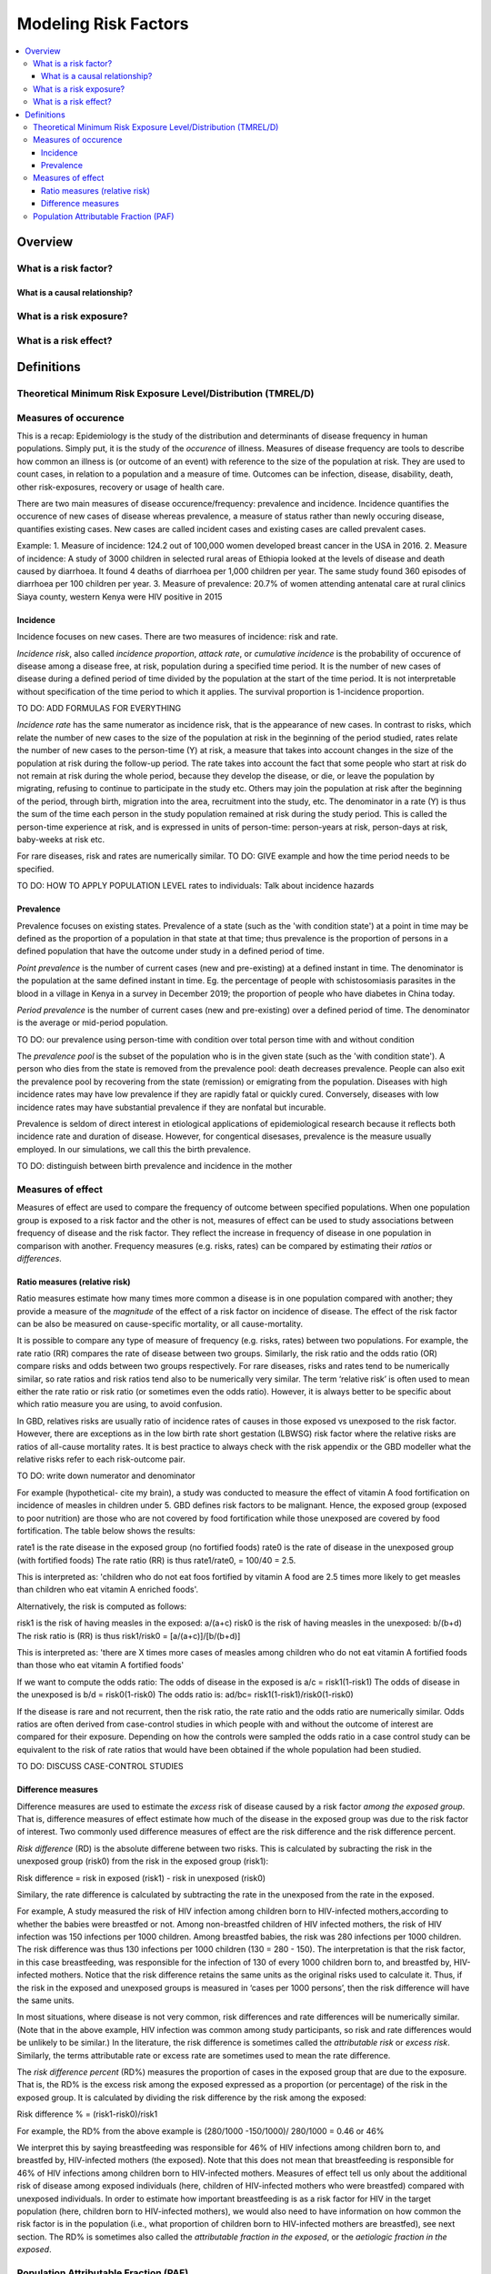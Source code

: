 .. _models_risk_factors:

=====================
Modeling Risk Factors
=====================

.. todo::

  Add description of what's in this document.

  Also see the following sections in :ref:`Modeling Causes <models_cause>`:

  * Learning objectives
  * Why do we want a document that describes each cause model?

  It looks like most of that content is generalizable to both risks and causes.
  Should we put similar sections in both documents, or pull them out into a more
  general document about designing Vivarium models?

  On the other hand, it looks like the following sections in :ref:`Modeling
  Causes <models_cause>` have details that are specific to causes, but should
  have analogues for risks in this document:

  * How is a cause model incorporated into a larger model?
  * What does a model document look like?

.. contents::
  :local:

Overview
--------

What is a risk factor?
++++++++++++++++++++++

What is a causal relationship?
^^^^^^^^^^^^^^^^^^^^^^^^^^^^^^

What is a risk exposure?
++++++++++++++++++++++++

What is a risk effect?
++++++++++++++++++++++

Definitions
-----------

Theoretical Minimum Risk Exposure Level/Distribution (TMREL/D)
++++++++++++++++++++++++++++++++++++++++++++++++++++++++++++++

Measures of occurence
+++++++++++++++++++++

This is a recap: Epidemiology is the study of the distribution and determinants of disease frequency in human populations. Simply put, it is the study of the *occurence* of illness. Measures of disease frequency are tools to describe how common an illness is (or outcome of an event) with reference to the size of the population at risk. They are used to count cases, in relation to a population and a measure of time. Outcomes can be infection, disease, disability, death, other risk-exposures, recovery or usage of health care. 

There are two main measures of disease occurence/frequency: prevalence and incidence. Incidence quantifies the occurence of new cases of disease whereas prevalence, a measure of status rather than newly occuring disease, quantifies existing cases. New cases are called incident cases and existing cases are called prevalent cases. 

Example: 
1. Measure of incidence: 124.2 out of 100,000 women developed breast cancer in the USA in 2016.
2. Measure of incidence: A study of 3000 children in selected rural areas of Ethiopia looked at the levels of disease and death caused by diarrhoea. It found 4 deaths of diarrhoea per 1,000 children per year. The same study found 360 episodes of diarrhoea per 100 children per year.
3. Measure of prevalence: 20.7% of women attending antenatal care at rural clinics Siaya county, western Kenya were HIV positive in 2015

Incidence
^^^^^^^^^
Incidence focuses on new cases. There are two measures of incidence: risk and rate. 

*Incidence risk*, also called *incidence proportion*, *attack rate*, or *cumulative incidence* is the probability of occurence of disease among a disease free, at risk, population during a specified time period. It is the number of new cases of disease during a defined period of time divided by the population at the start of the time period. It is not interpretable without specification of the time period to which it applies. The survival proportion is 1-incidence proportion.      

TO DO: ADD FORMULAS FOR EVERYTHING                                           

*Incidence rate* has the same numerator as incidence risk, that is the appearance of new cases. In contrast to risks, which relate the number of new cases to the size of the population at risk in the beginning of the period studied, rates relate the number of new cases to the person-time (Y) at risk, a measure that takes into account changes in the size of the population at risk during the follow-up period. The rate takes into account the fact that some people who start at risk do not remain at risk during the whole period, because they develop the disease, or die, or leave the population by migrating, refusing to continue to participate in the study etc. Others may join the population at risk after the beginning of the period, through birth, migration into the area, recruitment into the study, etc. The denominator in a rate (Y) is thus the sum of the time each person in the study population remained at risk during the study period. This is called the person-time experience at risk, and is expressed in units of person-time: person-years at risk, person-days at risk, baby-weeks at risk etc.

For rare diseases, risk and rates are numerically similar. 
TO DO: GIVE example and how the time period needs to be specified. 

TO DO: HOW TO APPLY POPULATION LEVEL rates to individuals: Talk about incidence hazards

Prevalence
^^^^^^^^^^
Prevalence focuses on existing states. Prevalence of a state (such as the 'with condition state') at a point in time may be defined as the proportion of a population in that state at that time; thus prevalence is the proportion of persons in a defined population that have the outcome under study in a defined period of time. 

*Point prevalence* is the number of current cases (new and pre-existing) at a defined instant in time. The denominator is the population at the same defined instant in time. Eg. the percentage of people with schistosomiasis parasites in the blood in a village in Kenya in a survey in December 2019; the proportion of people who have diabetes in China today. 

*Period prevalence* is the number of current cases (new and pre-existing) over a defined period of time. The denominator is the average or mid-period population.  

TO DO: our prevalence using person-time with condition over total person time with and without condition

The *prevalence pool* is the subset of the population who is in the given state (such as the 'with condition state'). A person who dies from the state is removed from the prevalence pool: death decreases prevalence. People can also exit the prevalence pool by recovering from the state (remission) or emigrating from the population. Diseases with high incidence rates may have low prevalence if they are rapidly fatal or quickly cured. Conversely, diseases with low incidence rates may have substantial prevalence if they are nonfatal but incurable. 

Prevalence is seldom of direct interest in etiological applications of epidemiological research because it reflects both incidence rate and duration of disease. However, for congentical disesases, prevalence is the measure usually employed. In our simulations, we call this the birth prevalence. 

TO DO: distinguish between birth prevalence and incidence in the mother

Measures of effect
++++++++++++++++++

Measures of effect are used to compare the frequency of outcome between specified populations. When one population group is exposed to a risk factor and the other is not, measures of effect can be used to study associations between frequency of disease and the risk factor. They reflect the increase in frequency of disease in one population in comparison with another. Frequency measures (e.g. risks, rates) can be compared by estimating their *ratios* or *differences*. 

Ratio measures (relative risk)
^^^^^^^^^^^^^^^^^^^^^^^^^^^^^^
Ratio measures estimate how many times more common a disease is in one population compared with another; they provide a measure of the *magnitude* of the effect of a risk factor on incidence of disease. The effect of the risk factor can be also be measured on cause-specific mortality, or all cause-mortality. 

It is possible to compare any type of measure of frequency (e.g. risks, rates) between two populations. For example, the rate ratio (RR) compares the rate of disease between two groups. Similarly, the risk ratio and the odds ratio (OR) compare risks and odds between two groups respectively. For rare diseases, risks and rates tend to be numerically similar, so rate ratios and risk ratios tend also to be numerically very similar. The term ‘relative risk’ is often used to mean either the rate ratio or risk ratio (or sometimes even the odds ratio). However, it is always better to be specific about which ratio measure you are using, to avoid confusion.

In GBD, relatives risks are usually ratio of incidence rates of causes in those exposed vs unexposed to the risk factor. However, there are exceptions as in the low birth rate short gestation (LBWSG) risk factor where the relative risks are ratios of all-cause mortality rates. It is best practice to always check with the risk appendix or the GBD modeller what the relative risks refer to each risk-outcome pair. 

TO DO: write down numerator and denominator

For example (hypothetical- cite my brain), a study was conducted to measure the effect of vitamin A food fortification on incidence of measles in children under 5. GBD defines risk factors to be malignant. Hence, the exposed group (exposed to poor nutrition) are those who are not covered by food fortification while those unexposed are covered by food fortification. The table below shows the results: 

.. image:: rate_2x2table.svg

rate1 is the rate disease in the exposed group (no fortified foods)
rate0 is the rate of disease in the unexposed group (with fortified foods)
The rate ratio (RR) is thus rate1/rate0, = 100/40 = 2.5. 

This is interpreted as: 'children who do not eat foos fortified by vitamin A food are 2.5 times more likely to get measles than children who eat vitamin A enriched foods'.

Alternatively, the risk is computed as follows:

.. image:: risk_2x2table.svg

risk1 is the risk of having measles in the exposed: a/(a+c) 
risk0 is the risk of having measles in the unexposed: b/(b+d)
The risk ratio is (RR) is thus risk1/risk0 = [a/(a+c)]/[b/(b+d)]

This is interpreted as: 'there are X times more cases of measles among children who do not eat vitamin A fortified foods than those who eat vitamin A fortified foods'

If we want to compute the odds ratio:
The odds of disease in the exposed is a/c = risk1(1-risk1)
The odds of disease in the unexposed is b/d = risk0(1-risk0)
The odds ratio is: ad/bc= risk1(1-risk1)/risk0(1-risk0)

If the disease is rare and not recurrent, then the risk ratio, the rate ratio and the odds ratio are numerically similar. Odds ratios are often derived from case-control studies in which people with and without the outcome of interest are compared for their exposure. Depending on how the controls were sampled the odds ratio in a case control study can be equivalent to the risk of rate ratios that would have been obtained if the whole population had been studied. 

TO DO:  DISCUSS CASE-CONTROL STUDIES

Difference measures
^^^^^^^^^^^^^^^^^^^

Difference measures are used to estimate the *excess* risk of disease caused by a risk factor *among the exposed group*. That is, difference measures of effect estimate how much of the
disease in the exposed group was due to the risk factor of interest. Two commonly used difference measures of effect are the risk difference and the risk difference percent.

*Risk difference* (RD) is the absolute differene between two risks. This is calculated by subracting the risk in the unexposed group (risk0) from the risk in the exposed group (risk1):

Risk difference = risk in exposed (risk1) - risk in unexposed (risk0)

Similary, the rate difference is calculated by subtracting the rate in the unexposed from the rate in the exposed. 

For example, A study measured the risk of HIV infection among children born to HIV-infected mothers,according to whether the babies were breastfed or not. Among non-breastfed children of HIV infected mothers, the risk of HIV infection was 150 infections per 1000 children. Among breastfed babies, the risk was 280 infections per 1000 children. The risk difference was thus 130 infections per 1000 children (130 = 280 - 150). The interpretation is that the risk factor, in this case breastfeeding, was responsible for the infection of 130 of every 1000 children born to, and breastfed by, HIV-infected mothers. Notice that the risk difference retains the same units as the original risks used to calculate it. Thus, if the risk in the exposed and unexposed groups is measured in ‘cases per 1000 persons’, then the risk difference will have the same units.

In most situations, where disease is not very common, risk differences and rate differences will be numerically similar. (Note that in the above example, HIV infection was common among study participants, so risk and rate differences would be unlikely to be similar.) In the literature, the risk difference is sometimes called the *attributable risk* or *excess risk*. Similarly, the terms attributable rate or excess rate are sometimes used to mean the rate difference.

The *risk difference percent* (RD%) measures the proportion of cases in the exposed group that are due to the exposure. That is, the RD% is the excess risk among the exposed expressed as a
proportion (or percentage) of the risk in the exposed group. It is calculated by dividing the risk difference by the risk among the exposed: 

Risk difference % = (risk1-risk0)/risk1

For example, the RD% from the above example is (280/1000 -150/1000)/ 280/1000 = 0.46 or 46%

We interpret this by saying breastfeeding was responsible for 46% of HIV infections among children born to, and breastfed by, HIV-infected mothers (the exposed). Note that this does not mean that breastfeeding is responsible for 46% of HIV infections among children born to HIV-infected mothers. Measures of effect tell us only about the additional risk of disease among exposed individuals (here, children of HIV-infected mothers who were breastfed) compared with unexposed individuals. In order to estimate how important breastfeeding is as a risk factor for HIV in the target population (here, children born to HIV-infected mothers), we would also need to have information on how common the risk factor is in the population (i.e., what proportion of children born to HIV-infected mothers are breastfed), see next section. The RD% is sometimes also called the *attributable fraction in the exposed*, or the *aetiologic fraction in the exposed*.


Population Attributable Fraction (PAF)
++++++++++++++++++++++++++++++++++++++
